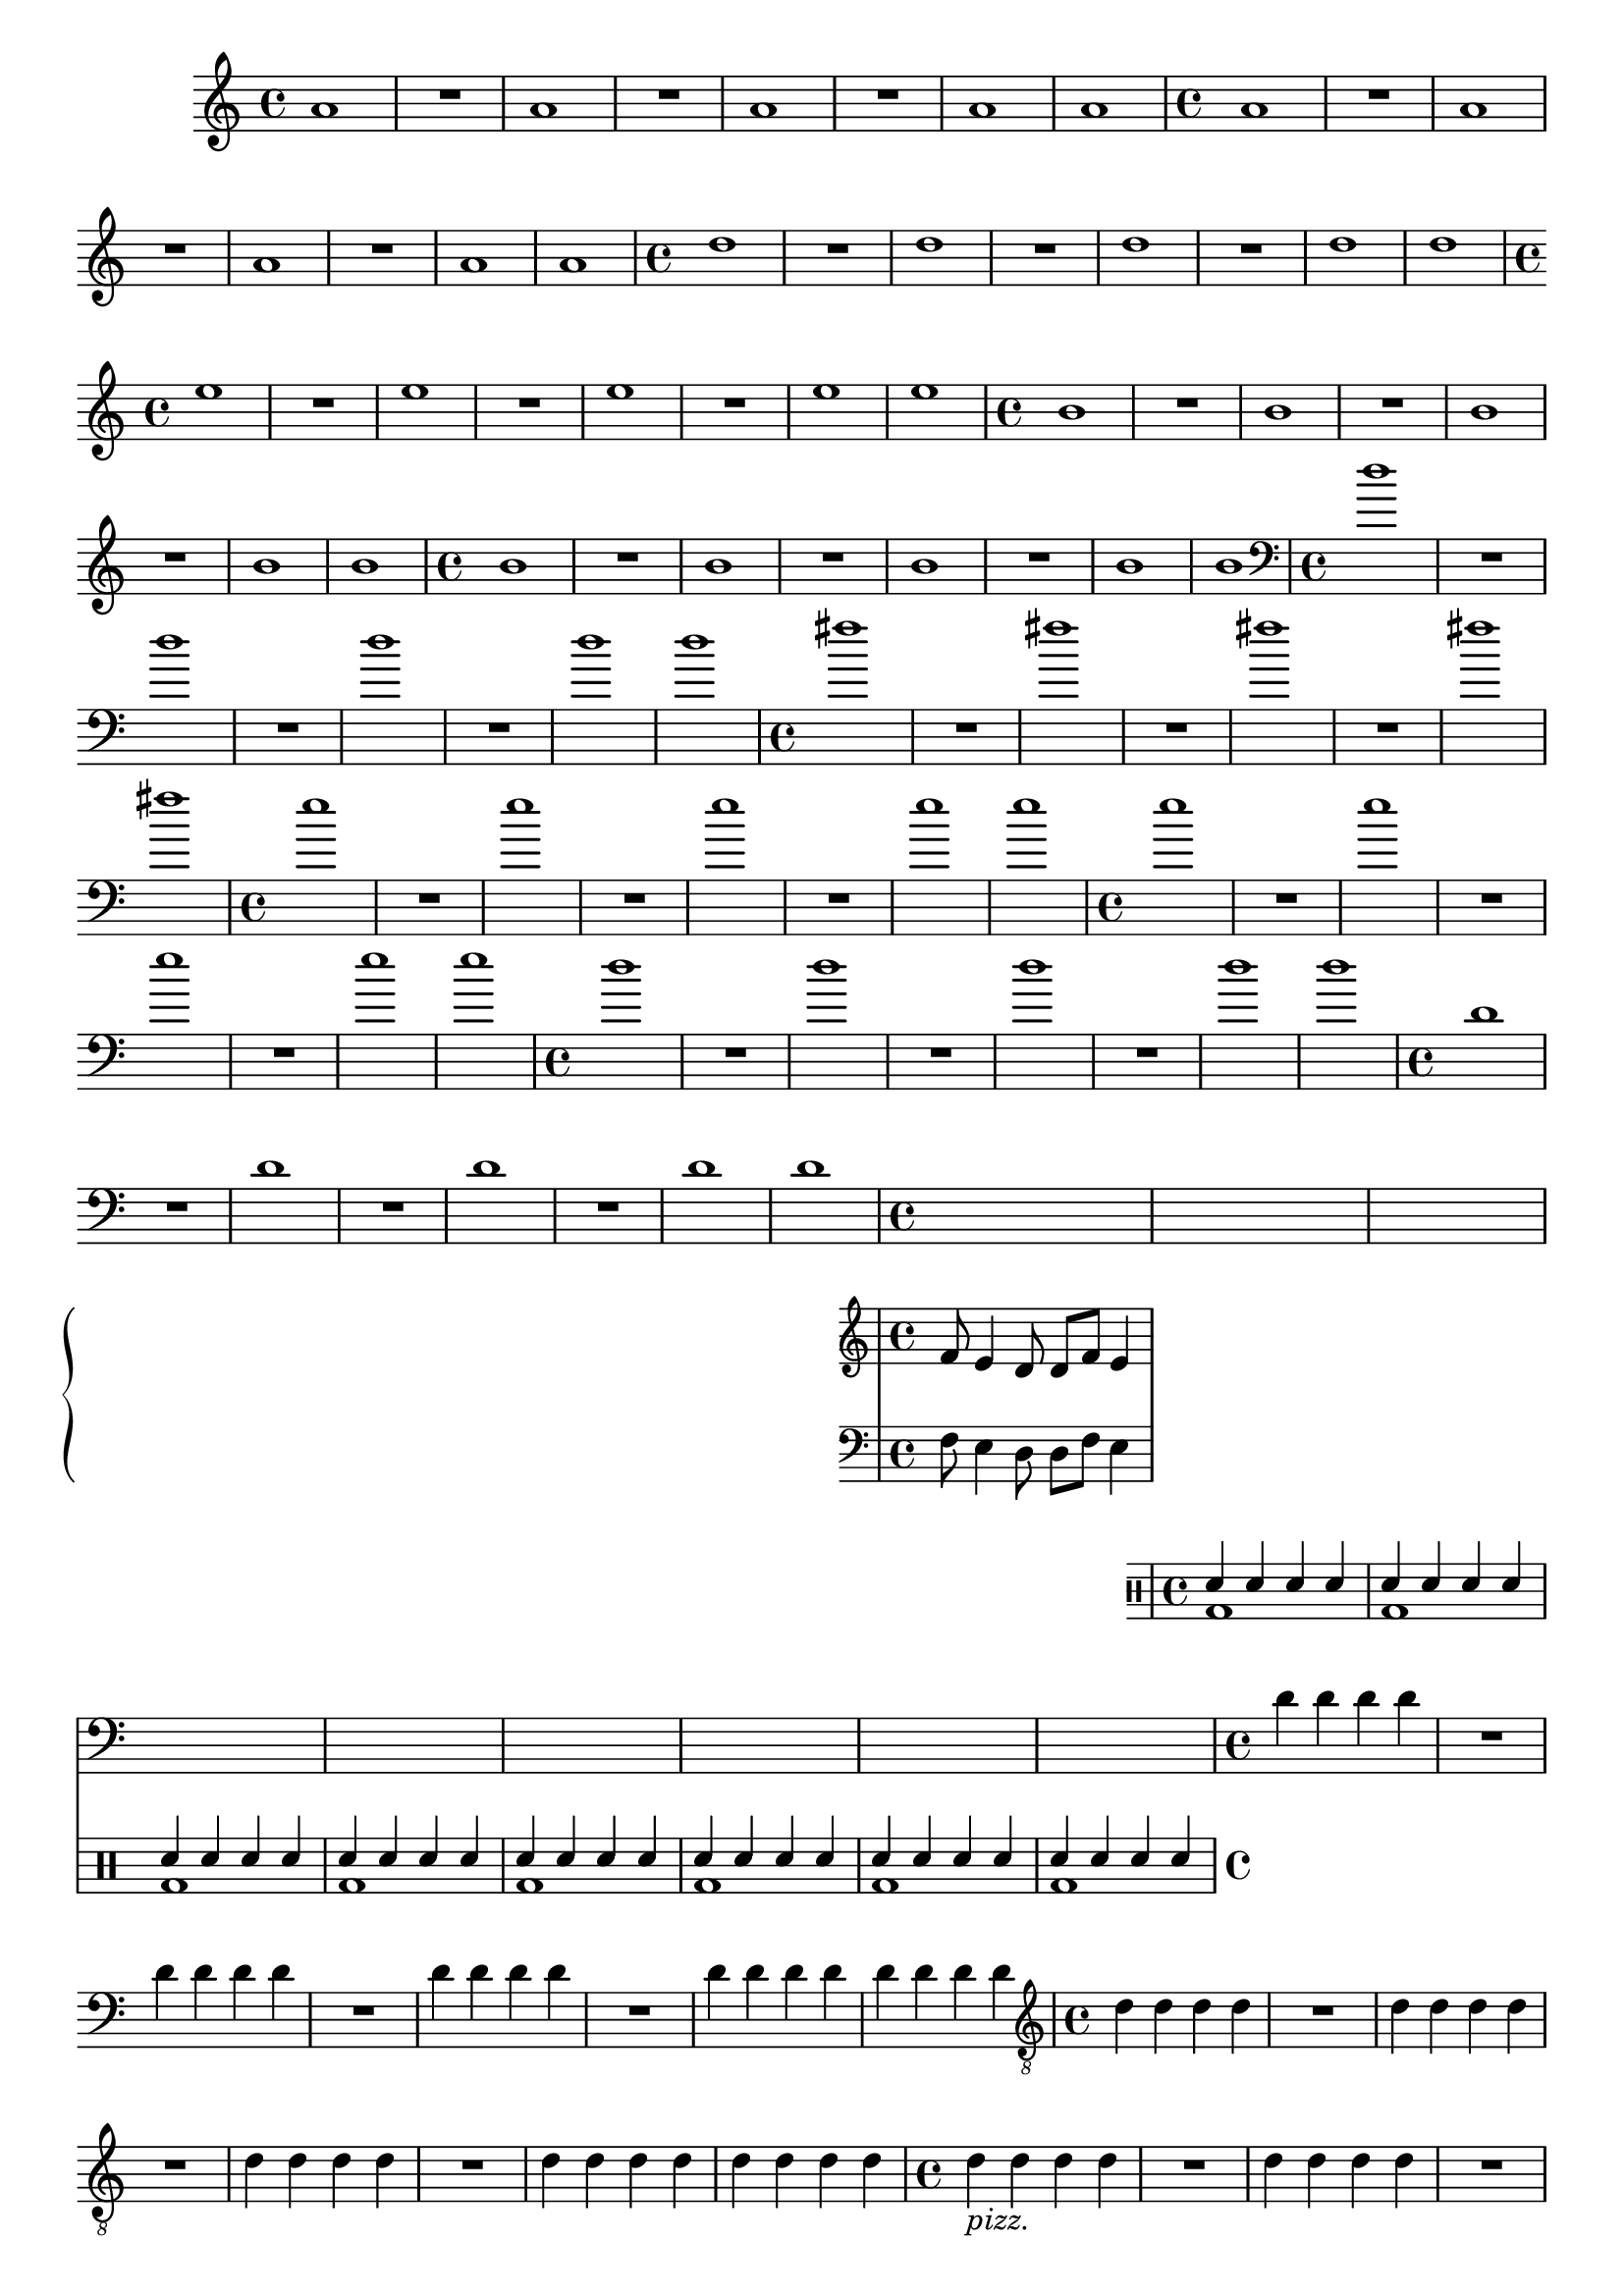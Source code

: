 %% -*- coding: utf-8 -*-
\version "2.18.2"

%%\header { texidoc="1 - Quatro por Um"}

\relative c'' {

  %% FLAUTA - GAITA EM SOL E CROMÁTICA - ESCALETA
  \tag #'fl {
    \override Staff.TimeSignature #'style = #'()
    \time 4/4 
    \override Score.BarNumber #'transparent = ##t
    \override Score.RehearsalMark #'font-size = #-2
    
    a1
    R
    a
    R
    a
    R
    a
    a
  }

  %% OBOÉ - FLAUTA DOCE SOPRANO
  \tag #'ob {
    \override Staff.TimeSignature #'style = #'()
    \time 4/4 
    \override Score.BarNumber #'transparent = ##t
    \override Score.RehearsalMark #'font-size = #-2
    
    a1
    R
    a
    R
    a
    R
    a
    a
  }

  %% FLAUTA DOCE CONTRALTO
  \tag #'fdc {
    \override Staff.TimeSignature #'style = #'()
    \time 4/4 
    \override Score.BarNumber #'transparent = ##t
    \override Score.RehearsalMark #'font-size = #-2
    
    d1
    R
    d
    R
    d
    R
    d
    d
  }

  %% CLARINETA - CLARONE
  \tag #'cl {
    \override Staff.TimeSignature #'style = #'()
    \time 4/4 
    \override Score.BarNumber #'transparent = ##t
    \override Score.RehearsalMark #'font-size = #-2
    
    e1
    R
    e
    R
    e
    R
    e
    e
  }

  %% SAX ALTO - SAX BARÍTONO
  \tag #'sxa {
    \override Staff.TimeSignature #'style = #'()
    \time 4/4 
    \override Score.BarNumber #'transparent = ##t
    \override Score.RehearsalMark #'font-size = #-2
    
    b1
    R
    b
    R
    b
    R
    b
    b
  }

  %% SAX SOPRANO - SAX TENOR
  \tag #'sxs {
    \override Staff.TimeSignature #'style = #'()
    \time 4/4 
    \override Score.BarNumber #'transparent = ##t
    \override Score.RehearsalMark #'font-size = #-2
    
    b1
    R
    b
    R
    b
    R
    b
    b
  }

  %% FAGOTE - FLAUTA DOCE BAIXO
  \tag #'fg {
    \clef bass
    \override Staff.TimeSignature #'style = #'()
    \time 4/4 
    \override Score.BarNumber #'transparent = ##t
    \override Score.RehearsalMark #'font-size = #-2
    
    d1
    R
    d
    R
    d
    R
    d
    d
  }

  %% SAX HORN
  \tag #'sxh {
    \override Staff.TimeSignature #'style = #'()
    \time 4/4 
    \override Score.BarNumber #'transparent = ##t
    \override Score.RehearsalMark #'font-size = #-2
    
    fis1
    R
    fis
    R
    fis
    R
    fis
    fis
  }

  %% TROMPA
  \tag #'tpa {
    \override Staff.TimeSignature #'style = #'()
    \time 4/4 
    \override Score.BarNumber #'transparent = ##t
    \override Score.RehearsalMark #'font-size = #-2
    
    e1
    R
    e
    R
    e
    R
    e
    e
  }

  %% TROMPETE - BOMBARDINO EM CLAVE DE SOL
  \tag #'tpt {
    \override Staff.TimeSignature #'style = #'()
    \time 4/4 
    \override Score.BarNumber #'transparent = ##t
    \override Score.RehearsalMark #'font-size = #-2
    
    e1
    R
    e
    R
    e
    R
    e
    e
  }

  %% TROMBONE - BOMBARDINO
  \tag #'tbn {
    \clef bass
    \override Staff.TimeSignature #'style = #'()
    \time 4/4 
    \override Score.BarNumber #'transparent = ##t
    \override Score.RehearsalMark #'font-size = #-2
    
    d1
    R
    d
    R
    d
    R
    d
    d
  }

  %% TUBA
  \tag #'tba {
    \clef bass
    \override Staff.TimeSignature #'style = #'()
    \time 4/4 
    \override Score.BarNumber #'transparent = ##t
    \override Score.RehearsalMark #'font-size = #-2
    
    d,1
    R
    d
    R
    d
    R
    d
    d
  }

  %% PIANO - ACORDEÃO
  \tag #'pn {

    \new PianoStaff <<
      \new Staff {
        \relative c' {
          \override Staff.TimeSignature #'style = #'()
          \time 4/4 
          \override Score.BarNumber #'transparent = ##t
          \override Score.RehearsalMark #'font-size = #-2
          f8 e4 d8 d f e4
        }
      }
      \new Staff {
        \relative c {
          \override Staff.TimeSignature #'style = #'()
          \time 4/4 
          \override Score.BarNumber #'transparent = ##t
          \override Score.RehearsalMark #'font-size = #-2
          \clef bass
          f8 e4 d8 d f e4
        }
      }
    >>
  }


  %% PERCUSSÃO
  \tag #'per {
    \new DrumStaff <<
      \drummode {
        <<
          {
            \stemUp
            sn4 sn sn sn
            sn sn sn sn
            sn sn sn sn
            sn sn sn sn
            sn sn sn sn
            sn sn sn sn
            sn sn sn sn
            sn sn sn sn
          }
          \\
          {
            \stemDown
            bd1
            bd
            bd
            bd
            bd
            bd
            bd
            bd

          }
        >>
      }
    >>
  }
  
  %% CAVAQUINHO - BANJO - VIOLAS CAIPIRA E DE COCHO
  \tag #'cv {
    \override Staff.TimeSignature #'style = #'()
    \time 4/4 
    \override Score.BarNumber #'transparent = ##t
    \override Score.RehearsalMark #'font-size = #-2
    
    d4 d d d
    R1
    d4 d d d
    R1
    d4 d d d
    R1
    d4 d d d
    d d d d
  }

    %% VIOLÃO - VIOLA MANCHETE
  \tag #'vi {
    \clef "G_8"
    \override Staff.TimeSignature #'style = #'()
    \time 4/4 
    \override Score.BarNumber #'transparent = ##t
    \override Score.RehearsalMark #'font-size = #-2
    
    d4 d d d
    R1
    d4 d d d
    R1
    d4 d d d
    R1
    d4 d d d
    d d d d
  }


  %% VIOLINO - BANDOLIM 1 E 2 - RABECA
  \tag #'bd {
    \override Staff.TimeSignature #'style = #'()
    \time 4/4 
    \override Score.BarNumber #'transparent = ##t
    \override Score.RehearsalMark #'font-size = #-2
    
    d4_\markup {\italic pizz.} d d d
    R1
    d4 d d d
    R1
    d4 d d d
    R1
    d4 d d d
    d d d d

  }

  %% VIOLA - VIOLÃO TENOR
  \tag #'va {
    \override Staff.TimeSignature #'style = #'()
    \time 4/4 
    \override Score.BarNumber #'transparent = ##t
    \override Score.RehearsalMark #'font-size = #-2
    
    d4_\markup {\italic pizz.} d d d
    R1
    d4 d d d
    R1
    d4 d d d
    R1
    d4 d d d
    d d d d

  }

  %% VIOLONCELO
  \tag #'bx {
    \clef bass
    \override Staff.TimeSignature #'style = #'()
    \time 4/4 
    \override Score.BarNumber #'transparent = ##t
    \override Score.RehearsalMark #'font-size = #-2
    
    d,4_\markup {\italic pizz.} d d d
    R1
    d4 d d d
    R1
    d4 d d d
    R1
    d4 d d d
    d d d d
  }

  %% CONTRABAIXO - BAIXO ELÉTRICO
  \tag #'bx {
    \clef bass
    \override Staff.TimeSignature #'style = #'()
    \time 4/4 
    \override Score.BarNumber #'transparent = ##t
    \override Score.RehearsalMark #'font-size = #-2
    
    d4_\markup {\italic pizz.} d d d
    R1
    d4 d d d
    R1
    d4 d d d
    R1
    d4 d d d
    d d d d
  }


  %% END DOCUMENT
  \bar "|."
}